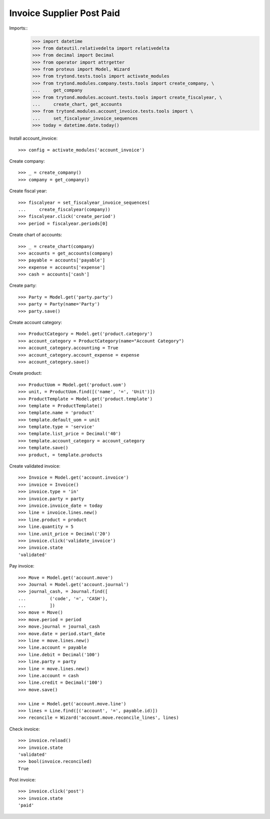 ==========================
Invoice Supplier Post Paid
==========================

Imports::
    >>> import datetime
    >>> from dateutil.relativedelta import relativedelta
    >>> from decimal import Decimal
    >>> from operator import attrgetter
    >>> from proteus import Model, Wizard
    >>> from trytond.tests.tools import activate_modules
    >>> from trytond.modules.company.tests.tools import create_company, \
    ...     get_company
    >>> from trytond.modules.account.tests.tools import create_fiscalyear, \
    ...     create_chart, get_accounts
    >>> from trytond.modules.account_invoice.tests.tools import \
    ...     set_fiscalyear_invoice_sequences
    >>> today = datetime.date.today()

Install account_invoice::

    >>> config = activate_modules('account_invoice')

Create company::

    >>> _ = create_company()
    >>> company = get_company()

Create fiscal year::

    >>> fiscalyear = set_fiscalyear_invoice_sequences(
    ...     create_fiscalyear(company))
    >>> fiscalyear.click('create_period')
    >>> period = fiscalyear.periods[0]

Create chart of accounts::

    >>> _ = create_chart(company)
    >>> accounts = get_accounts(company)
    >>> payable = accounts['payable']
    >>> expense = accounts['expense']
    >>> cash = accounts['cash']

Create party::

    >>> Party = Model.get('party.party')
    >>> party = Party(name='Party')
    >>> party.save()

Create account category::

    >>> ProductCategory = Model.get('product.category')
    >>> account_category = ProductCategory(name="Account Category")
    >>> account_category.accounting = True
    >>> account_category.account_expense = expense
    >>> account_category.save()

Create product::

    >>> ProductUom = Model.get('product.uom')
    >>> unit, = ProductUom.find([('name', '=', 'Unit')])
    >>> ProductTemplate = Model.get('product.template')
    >>> template = ProductTemplate()
    >>> template.name = 'product'
    >>> template.default_uom = unit
    >>> template.type = 'service'
    >>> template.list_price = Decimal('40')
    >>> template.account_category = account_category
    >>> template.save()
    >>> product, = template.products

Create validated invoice::

    >>> Invoice = Model.get('account.invoice')
    >>> invoice = Invoice()
    >>> invoice.type = 'in'
    >>> invoice.party = party
    >>> invoice.invoice_date = today
    >>> line = invoice.lines.new()
    >>> line.product = product
    >>> line.quantity = 5
    >>> line.unit_price = Decimal('20')
    >>> invoice.click('validate_invoice')
    >>> invoice.state
    'validated'

Pay invoice::

   >>> Move = Model.get('account.move')
   >>> Journal = Model.get('account.journal')
   >>> journal_cash, = Journal.find([
   ...         ('code', '=', 'CASH'),
   ...         ])
   >>> move = Move()
   >>> move.period = period
   >>> move.journal = journal_cash
   >>> move.date = period.start_date
   >>> line = move.lines.new()
   >>> line.account = payable
   >>> line.debit = Decimal('100')
   >>> line.party = party
   >>> line = move.lines.new()
   >>> line.account = cash
   >>> line.credit = Decimal('100')
   >>> move.save()

   >>> Line = Model.get('account.move.line')
   >>> lines = Line.find([('account', '=', payable.id)])
   >>> reconcile = Wizard('account.move.reconcile_lines', lines)

Check invoice::

   >>> invoice.reload()
   >>> invoice.state
   'validated'
   >>> bool(invoice.reconciled)
   True

Post invoice::

   >>> invoice.click('post')
   >>> invoice.state
   'paid'
